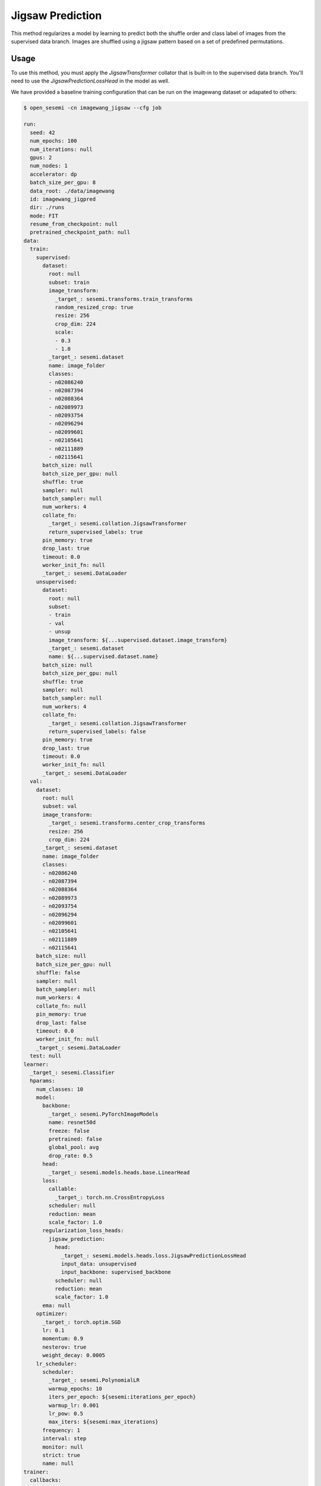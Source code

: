 Jigsaw Prediction
-----------------

This method regularizes a model by learning to predict both the
shuffle order and class label of images from the supervised data branch.
Images are shuffled using a jigsaw pattern based on a set of predefined
permutations.

.. raw:: html
    
    <img src="../_static/images/jigsaw-diagram.png" class="align-center" width="100%" />

Usage
^^^^^

To use this method, you must apply the `JigsawTransformer` collator
that is built-in to the supervised data branch.
You'll need to use the `JigsawPredictionLossHead`
in the model as well.

We have provided a baseline training configuration that
can be run on the imagewang dataset or adapated to others:

.. code-block:: bash

  $ open_sesemi -cn imagewang_jigsaw --cfg job

  run:
    seed: 42
    num_epochs: 100
    num_iterations: null
    gpus: 2
    num_nodes: 1
    accelerator: dp
    batch_size_per_gpu: 8
    data_root: ./data/imagewang
    id: imagewang_jigpred
    dir: ./runs
    mode: FIT
    resume_from_checkpoint: null
    pretrained_checkpoint_path: null
  data:
    train:
      supervised:
        dataset:
          root: null
          subset: train
          image_transform:
            _target_: sesemi.transforms.train_transforms
            random_resized_crop: true
            resize: 256
            crop_dim: 224
            scale:
            - 0.3
            - 1.0
          _target_: sesemi.dataset
          name: image_folder
          classes:
          - n02086240
          - n02087394
          - n02088364
          - n02089973
          - n02093754
          - n02096294
          - n02099601
          - n02105641
          - n02111889
          - n02115641
        batch_size: null
        batch_size_per_gpu: null
        shuffle: true
        sampler: null
        batch_sampler: null
        num_workers: 4
        collate_fn:
          _target_: sesemi.collation.JigsawTransformer
          return_supervised_labels: true
        pin_memory: true
        drop_last: true
        timeout: 0.0
        worker_init_fn: null
        _target_: sesemi.DataLoader
      unsupervised:
        dataset:
          root: null
          subset:
          - train
          - val
          - unsup
          image_transform: ${...supervised.dataset.image_transform}
          _target_: sesemi.dataset
          name: ${...supervised.dataset.name}
        batch_size: null
        batch_size_per_gpu: null
        shuffle: true
        sampler: null
        batch_sampler: null
        num_workers: 4
        collate_fn:
          _target_: sesemi.collation.JigsawTransformer
          return_supervised_labels: false
        pin_memory: true
        drop_last: true
        timeout: 0.0
        worker_init_fn: null
        _target_: sesemi.DataLoader
    val:
      dataset:
        root: null
        subset: val
        image_transform:
          _target_: sesemi.transforms.center_crop_transforms
          resize: 256
          crop_dim: 224
        _target_: sesemi.dataset
        name: image_folder
        classes:
        - n02086240
        - n02087394
        - n02088364
        - n02089973
        - n02093754
        - n02096294
        - n02099601
        - n02105641
        - n02111889
        - n02115641
      batch_size: null
      batch_size_per_gpu: null
      shuffle: false
      sampler: null
      batch_sampler: null
      num_workers: 4
      collate_fn: null
      pin_memory: true
      drop_last: false
      timeout: 0.0
      worker_init_fn: null
      _target_: sesemi.DataLoader
    test: null
  learner:
    _target_: sesemi.Classifier
    hparams:
      num_classes: 10
      model:
        backbone:
          _target_: sesemi.PyTorchImageModels
          name: resnet50d
          freeze: false
          pretrained: false
          global_pool: avg
          drop_rate: 0.5
        head:
          _target_: sesemi.models.heads.base.LinearHead
        loss:
          callable:
            _target_: torch.nn.CrossEntropyLoss
          scheduler: null
          reduction: mean
          scale_factor: 1.0
        regularization_loss_heads:
          jigsaw_prediction:
            head:
              _target_: sesemi.models.heads.loss.JigsawPredictionLossHead
              input_data: unsupervised
              input_backbone: supervised_backbone
            scheduler: null
            reduction: mean
            scale_factor: 1.0
        ema: null
      optimizer:
        _target_: torch.optim.SGD
        lr: 0.1
        momentum: 0.9
        nesterov: true
        weight_decay: 0.0005
      lr_scheduler:
        scheduler:
          _target_: sesemi.PolynomialLR
          warmup_epochs: 10
          iters_per_epoch: ${sesemi:iterations_per_epoch}
          warmup_lr: 0.001
          lr_pow: 0.5
          max_iters: ${sesemi:max_iterations}
        frequency: 1
        interval: step
        monitor: null
        strict: true
        name: null
  trainer:
    callbacks:
    - _target_: pytorch_lightning.callbacks.ModelCheckpoint
      monitor: val/top1
      mode: max
      save_top_k: 1
      save_last: true

References
^^^^^^^^^^

.. code-block:: bibtex

  @article{Carlucci2019DomainGB,
    title={Domain Generalization by Solving Jigsaw Puzzles},
    author={Fabio Maria Carlucci and Antonio D'Innocente and Silvia Bucci and Barbara Caputo and Tatiana Tommasi},
    journal={2019 IEEE/CVF Conference on Computer Vision and Pattern Recognition (CVPR)},
    year={2019},
    pages={2224-2233}
  }